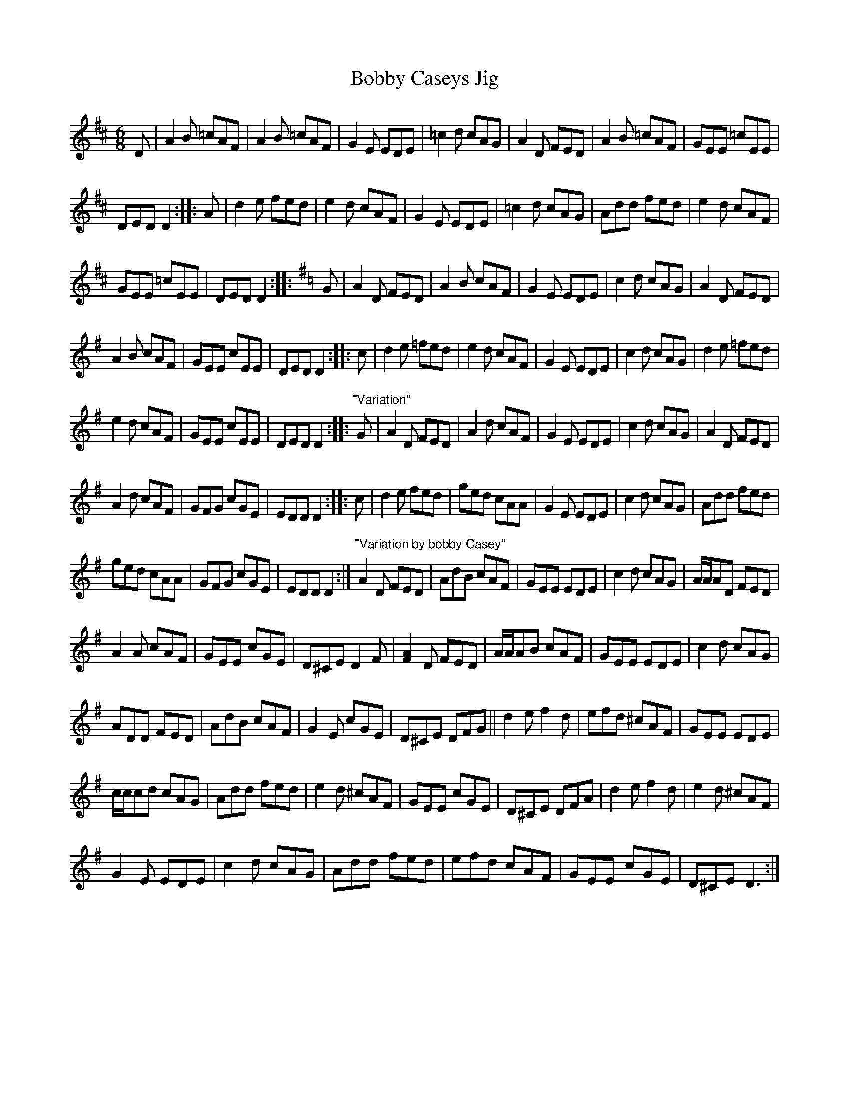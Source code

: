 X:1
T:Bobby Caseys Jig
L:1/8
M:6/8
I:linebreak $
K:D
V:1 treble 
V:1
 D | A2 B =cAF | A2 B =cAF | G2 E EDE | =c2 d cAG | A2 D FED | A2 B =cAF | GEE =cEE |$ DED D2 :: %9
 A | d2 e fed | e2 d cAF | G2 E EDE | =c2 d cAG | Add fed | e2 d cAF |$ GEE =cEE | DED D2 :: %18
[K:G] G | A2 D FED | A2 B cAF | G2 E EDE | c2 d cAG | A2 D FED |$ A2 B cAF | GEE cEE | DED D2 :: %27
 c | d2 e =fed | e2 d cAF | G2 E EDE | c2 d cAG | d2 e =fed |$ e2 d cAF | GEE cEE | DED D2 :: %36
"^\"Variation\"" G | A2 D FED | A2 d cAF | G2 E EDE | c2 d cAG | A2 D FED |$ A2 d cAF | GFG cGE | %44
 EDD D2 :: c | d2 e fed | ged cAA | G2 E EDE | c2 d cAG | Add fed |$ ged cAA | GFG cGE | EDD D2 :| %54
"^\"Variation by bobby Casey\"" A2 D FED | AdB cAF | GEE EDE | c2 d cAG | A/A/AD FED |$ A2 A cAF | %60
 GEE cGE | D^CE D2 F | [FA]2 D FED | A/A/AB cAF | GEE EDE | c2 d cAG |$ ADD FED | AdB cAF | %68
 G2 E cGE | D^CE DFG || d2 e f2 d | efd ^cAF | GEE EDE |$ c/c/cd cAG | Add fed | e2 d ^cAF | %76
 GEE cGE | D^CE DFA | d2 e f2 d | e2 d ^cAF |$ G2 E EDE | c2 d cAG | Add fed | efd cAF | GEE cGE | %85
 D^CE D3 :| %86
